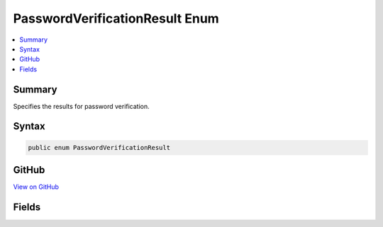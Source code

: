 

PasswordVerificationResult Enum
===============================



.. contents:: 
   :local:



Summary
-------

Specifies the results for password verification.











Syntax
------

.. code-block:: csharp

   public enum PasswordVerificationResult





GitHub
------

`View on GitHub <https://github.com/aspnet/apidocs/blob/master/aspnet/identity/src/Microsoft.AspNet.Identity/PasswordVerificationResult.cs>`_





.. dn:enumeration:: Microsoft.AspNet.Identity.PasswordVerificationResult

Fields
------

.. dn:enumeration:: Microsoft.AspNet.Identity.PasswordVerificationResult
    :noindex:
    :hidden:

    
    .. dn:field:: Microsoft.AspNet.Identity.PasswordVerificationResult.Failed
    
        
    
        Indicates password verification failed.
    
        
    
        
        .. code-block:: csharp
    
           Failed = 0
    
    .. dn:field:: Microsoft.AspNet.Identity.PasswordVerificationResult.Success
    
        
    
        Indicates password verification was successful.
    
        
    
        
        .. code-block:: csharp
    
           Success = 1
    
    .. dn:field:: Microsoft.AspNet.Identity.PasswordVerificationResult.SuccessRehashNeeded
    
        
    
        Indicates password verification was successful however the password was encoded using a deprecated algorithm
        and should be rehashed and updated.
    
        
    
        
        .. code-block:: csharp
    
           SuccessRehashNeeded = 2
    

